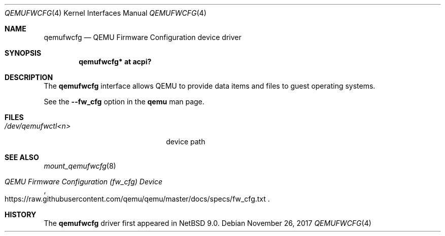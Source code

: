 .\"	$NetBSD: qemufwcfg.4,v 1.3 2017/11/28 11:02:02 wiz Exp $
.\"
.\" Copyright (c) 2017 The NetBSD Foundation, Inc.
.\" All rights reserved.
.\"
.\" Redistribution and use in source and binary forms, with or without
.\" modification, are permitted provided that the following conditions
.\" are met:
.\" 1. Redistributions of source code must retain the above copyright
.\"    notice, this list of conditions and the following disclaimer.
.\" 2. Redistributions in binary form must reproduce the above copyright
.\"    notice, this list of conditions and the following disclaimer in the
.\"    documentation and/or other materials provided with the distribution.
.\"
.\" THIS SOFTWARE IS PROVIDED BY THE NETBSD FOUNDATION, INC. AND CONTRIBUTORS
.\" ``AS IS'' AND ANY EXPRESS OR IMPLIED WARRANTIES, INCLUDING, BUT NOT LIMITED
.\" TO, THE IMPLIED WARRANTIES OF MERCHANTABILITY AND FITNESS FOR A PARTICULAR
.\" PURPOSE ARE DISCLAIMED.  IN NO EVENT SHALL THE FOUNDATION OR CONTRIBUTORS
.\" BE LIABLE FOR ANY DIRECT, INDIRECT, INCIDENTAL, SPECIAL, EXEMPLARY, OR
.\" CONSEQUENTIAL DAMAGES (INCLUDING, BUT NOT LIMITED TO, PROCUREMENT OF
.\" SUBSTITUTE GOODS OR SERVICES; LOSS OF USE, DATA, OR PROFITS; OR BUSINESS
.\" INTERRUPTION) HOWEVER CAUSED AND ON ANY THEORY OF LIABILITY, WHETHER IN
.\" CONTRACT, STRICT LIABILITY, OR TORT (INCLUDING NEGLIGENCE OR OTHERWISE)
.\" ARISING IN ANY WAY OUT OF THE USE OF THIS SOFTWARE, EVEN IF ADVISED OF THE
.\" POSSIBILITY OF SUCH DAMAGE.
.\"
.Dd November 26, 2017
.Dt QEMUFWCFG 4
.Os
.Sh NAME
.Nm qemufwcfg
.Nd QEMU Firmware Configuration device driver
.Sh SYNOPSIS
.Cd "qemufwcfg* at acpi?"
.Sh DESCRIPTION
The
.Nm
interface allows QEMU to provide data items and files to guest
operating systems.
.Pp
See the
.Fl -fw_cfg
option in the
.Nm qemu
man page.
.Sh FILES
.Bl -tag -width 20n
.It Pa /dev/qemufwctl<n>
device path
.El
.Sh SEE ALSO
.Xr mount_qemufwcfg 8
.Rs
.%T QEMU Firmware Configuration (fw_cfg) Device
.%U https://raw.githubusercontent.com/qemu/qemu/master/docs/specs/fw_cfg.txt
.Re
.Sh HISTORY
The
.Nm
driver first appeared in
.Nx 9.0 .
